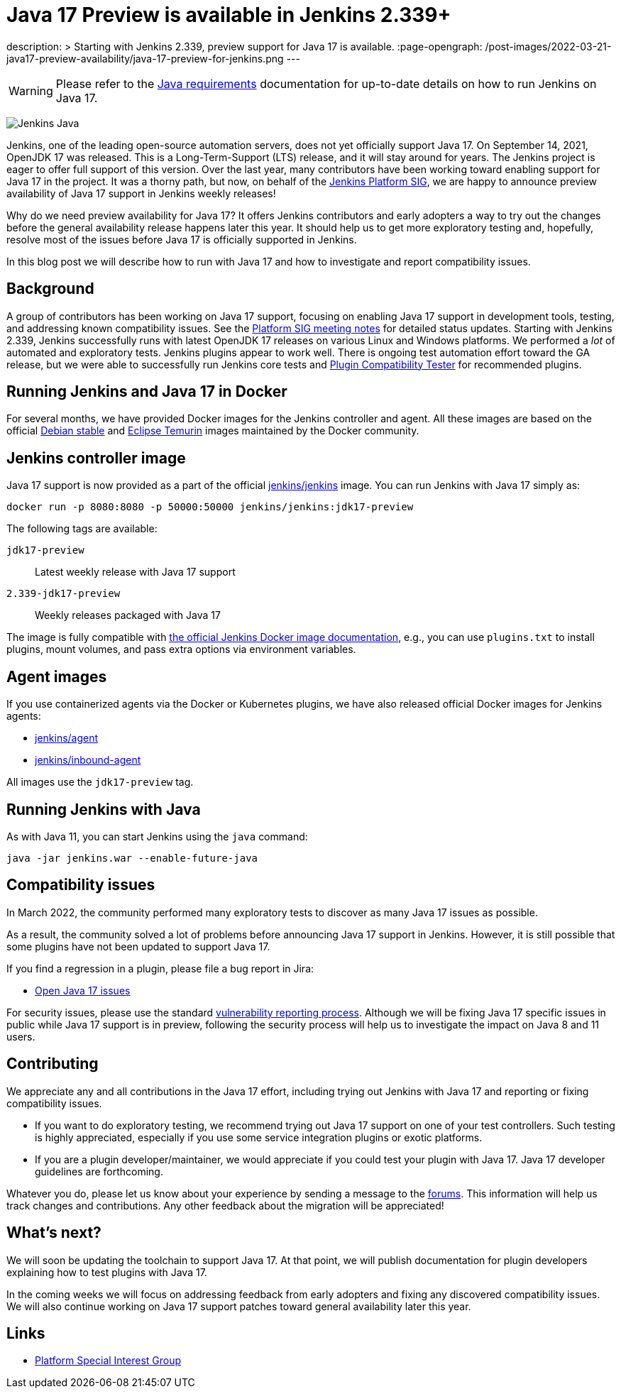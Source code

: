 = Java 17 Preview is available in Jenkins 2.339+
:page-tags: announcement, community, core, java17, platform-sig

:page-author: basil
description: >
  Starting with Jenkins 2.339, preview support for Java 17 is available.
:page-opengraph: /post-images/2022-03-21-java17-preview-availability/java-17-preview-for-jenkins.png
---

[WARNING]
--
Please refer to the link:/doc/administration/requirements/java[Java requirements] documentation for up-to-date details on how to run Jenkins on Java 17.
--

image:/images/logos/formal/256.png[Jenkins Java, role=center, float=right]

Jenkins, one of the leading open-source automation servers, does not yet officially support Java 17.
On September 14, 2021, OpenJDK 17 was released.
This is a Long-Term-Support (LTS) release, and it will stay around for years.
The Jenkins project is eager to offer full support of this version.
Over the last year, many contributors have been working toward enabling support for Java 17 in the project.
It was a thorny path, but now, on behalf of the link:/sigs/platform[Jenkins Platform SIG],
we are happy to announce preview availability of Java 17 support in Jenkins weekly releases!

Why do we need preview availability for Java 17?
It offers Jenkins contributors and early adopters
a way to try out the changes before the general availability release happens later this year.
It should help us to get more exploratory testing and, hopefully,
resolve most of the issues before Java 17 is officially supported in Jenkins.

In this blog post we will describe how to run with Java 17
and how to investigate and report compatibility issues.

== Background

A group of contributors has been working on Java 17 support,
focusing on enabling Java 17 support in development tools, testing, and addressing known compatibility issues.
See the link:/sigs/platform/#meetings[Platform SIG meeting notes] for detailed status updates.
Starting with Jenkins 2.339, Jenkins successfully runs with latest OpenJDK 17 releases on various Linux and Windows platforms.
We performed a _lot_ of automated and exploratory tests.
Jenkins plugins appear to work well.
There is ongoing test automation effort toward the GA release,
but we were able to successfully run Jenkins core tests and link:https://github.com/jenkinsci/plugin-compat-tester[Plugin Compatibility Tester] for recommended plugins.

== Running Jenkins and Java 17 in Docker

For several months, we have provided Docker images for the Jenkins controller and agent.
All these images are based on the official link:++https://hub.docker.com/_/debian++[Debian stable] and link:++https://hub.docker.com/_/eclipse-temurin++[Eclipse Temurin] images maintained by the Docker community.

== Jenkins controller image

Java 17 support is now provided as a part of the official
link:https://hub.docker.com/r/jenkins/jenkins[jenkins/jenkins] image.
You can run Jenkins with Java 17 simply as:

```
docker run -p 8080:8080 -p 50000:50000 jenkins/jenkins:jdk17-preview
```

The following tags are available:

`jdk17-preview`:: Latest weekly release with Java 17 support
`2.339-jdk17-preview`:: Weekly releases packaged with Java 17

The image is fully compatible with
link:https://github.com/jenkinsci/docker/blob/master/README.md[the official Jenkins Docker image documentation],
e.g., you can use `plugins.txt` to install plugins, mount volumes, and pass extra options via environment variables.

== Agent images

If you use containerized agents via the Docker or Kubernetes plugins,
we have also released official Docker images for Jenkins agents:

* link:https://hub.docker.com/r/jenkins/agent[jenkins/agent]
* link:https://hub.docker.com/r/jenkins/inbound-agent/[jenkins/inbound-agent]

All images use the `jdk17-preview` tag.

== Running Jenkins with Java

As with Java 11, you can start Jenkins using the `java` command:

[source, shell]
----
java -jar jenkins.war --enable-future-java
----

== Compatibility issues

In March 2022, the community performed many exploratory tests to discover as many Java 17 issues as possible.

As a result, the community solved a lot of problems before announcing Java 17 support in Jenkins. However, it is still possible that some plugins have not been updated to support Java 17.

If you find a regression in a plugin, please file a bug report in Jira:

* link:https://issues.jenkins.io/browse/JENKINS-67908[Open Java 17 issues]

For security issues, please use the standard link:/security/#reporting-vulnerabilities[vulnerability reporting process].
Although we will be fixing Java 17 specific issues in public while Java 17 support is in preview,
following the security process will help us to investigate the impact on Java 8 and 11 users.

== Contributing

We appreciate any and all contributions in the Java 17 effort,
including trying out Jenkins with Java 17 and reporting or fixing compatibility issues.

* If you want to do exploratory testing,
we recommend trying out Java 17 support on one of your test controllers.
Such testing is highly appreciated,
especially if you use some service integration plugins or exotic platforms.
* If you are a plugin developer/maintainer,
we would appreciate if you could test your plugin with Java 17.
Java 17 developer guidelines are forthcoming.

Whatever you do, please let us know about your experience by sending a message to
the link:https://community.jenkins.io/[forums].
This information will help us track changes and contributions.
Any other feedback about the migration will be appreciated!

== What's next?

We will soon be updating the toolchain to support Java 17.
At that point, we will publish documentation for plugin developers explaining how to test plugins with Java 17.

In the coming weeks we will focus on addressing feedback from early adopters and
fixing any discovered compatibility issues.
We will also continue working on Java 17 support patches toward general availability later this year.

== Links

* link:/sigs/platform/[Platform Special Interest Group]
